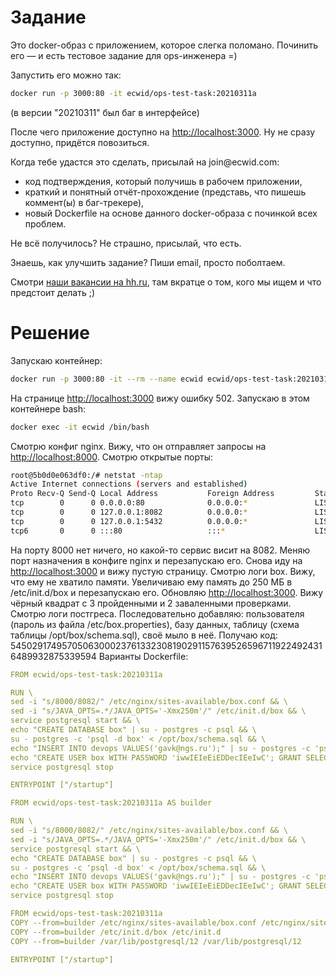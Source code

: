 * Задание
  Это docker-образ с приложением, которое слегка поломано. Починить его — и есть тестовое задание для ops-инженера =)

Запустить его можно так:
#+begin_src sh
docker run -p 3000:80 -it ecwid/ops-test-task:20210311a
#+end_src


(в версии "20210311" был баг в интерфейсе)

После чего приложение доступно на http://localhost:3000. Ну не сразу доступно, придётся повозиться.

Когда тебе удастся это сделать, присылай на join@ecwid.com:

- код подтверждения, который получишь в рабочем приложении,
- краткий и понятный отчёт-прохождение (представь, что пишешь коммент(ы) в баг-трекере),
- новый Dockerfile на основе данного docker-образа с починкой всех проблем.

Не всё получилось? Не страшно, присылай, что есть.

Знаешь, как улучшить задание? Пиши email, просто поболтаем.

Смотри [[https://ulyanovsk.hh.ru/search/vacancy?st=searchVacancy&text=DevOps+%D0%AD%D0%BA%D0%B2%D0%B8%D0%B4&salary=&currency_code=RUR&experience=doesNotMatter&order_by=relevance&search_period=0&items_on_page=50&no_magic=true&L_save_area=true][наши вакансии на hh.ru]], там вкратце о том, кого мы ищем и что предстоит делать ;)

* Решение
  :PROPERTIES:
  :ID:       e4a94964-8e72-4065-a027-4c1fb510e868
  :END:
  Запускаю контейнер:
  #+begin_src sh
    docker run -p 3000:80 -it --rm --name ecwid ecwid/ops-test-task:20210311a
  #+end_src
  На странице http://localhost:3000 вижу ошибку 502. Запускаю в этом контейнере bash:
  #+begin_src sh
    docker exec -it ecwid /bin/bash
  #+end_src
  Смотрю конфиг nginx. Вижу, что он отправляет запросы на http://localhost:8000. Смотрю открытые порты:
  #+begin_src sh
    root@5b0d0e063df0:/# netstat -ntap
    Active Internet connections (servers and established)
    Proto Recv-Q Send-Q Local Address           Foreign Address         State       PID/Program name
    tcp        0      0 0.0.0.0:80              0.0.0.0:*               LISTEN      43/nginx: master pr
    tcp        0      0 127.0.0.1:8082          0.0.0.0:*               LISTEN      22/java
    tcp        0      0 127.0.0.1:5432          0.0.0.0:*               LISTEN      -
    tcp6       0      0 :::80                   :::*                    LISTEN      43/nginx: master pr
  #+end_src
  На порту 8000 нет ничего, но какой-то сервис висит на 8082. Меняю порт назначения в конфиге nginx и перезапускаю его. Снова иду на http://localhost:3000 и вижу пустую страницу. Смотрю логи box. Вижу, что ему не хватило памяти. Увеличиваю ему память до 250 МБ в /etc/init.d/box и перезапускаю его.
  Обновляю http://localhost:3000. Вижу чёрный квадрат с 3 пройденными и 2 заваленными проверками. Смотрю логи постгреса. Последовательно добавляю: пользователя (пароль из файла /etc/box.properties), базу данных, таблицу (схема таблицы /opt/box/schema.sql), своё мыло в неё. Получаю код: 54502917495705063000237613323081902911576395265967119224924316489932875339594
  Варианты Dockerfile:
  #+begin_src yaml :mkdirp yes :tangle variant-1/Dockerfile
    FROM ecwid/ops-test-task:20210311a

    RUN \
    sed -i "s/8000/8082/" /etc/nginx/sites-available/box.conf && \
    sed -i "s/JAVA_OPTS=.*/JAVA_OPTS='-Xmx250m'/" /etc/init.d/box && \
    service postgresql start && \
    echo "CREATE DATABASE box" | su - postgres -c psql && \
    su - postgres -c 'psql -d box' < /opt/box/schema.sql && \
    echo "INSERT INTO devops VALUES('gavk@ngs.ru');" | su - postgres -c 'psql -d box' && \
    echo "CREATE USER box WITH PASSWORD 'iwwIEIeEiEDDecIEeIwC'; GRANT SELECT on devops to box" | su - postgres -c 'psql -d box' && \
    service postgresql stop

    ENTRYPOINT ["/startup"]
  #+end_src

  #+begin_src yaml :mkdirp yes :tangle variant-2/Dockerfile
    FROM ecwid/ops-test-task:20210311a AS builder

    RUN \
    sed -i "s/8000/8082/" /etc/nginx/sites-available/box.conf && \
    sed -i "s/JAVA_OPTS=.*/JAVA_OPTS='-Xmx250m'/" /etc/init.d/box && \
    service postgresql start && \
    echo "CREATE DATABASE box" | su - postgres -c psql && \
    su - postgres -c 'psql -d box' < /opt/box/schema.sql && \
    echo "INSERT INTO devops VALUES('gavk@ngs.ru');" | su - postgres -c 'psql -d box' && \
    echo "CREATE USER box WITH PASSWORD 'iwwIEIeEiEDDecIEeIwC'; GRANT SELECT on devops to box" | su - postgres -c 'psql -d box' && \
    service postgresql stop

    FROM ecwid/ops-test-task:20210311a
    COPY --from=builder /etc/nginx/sites-available/box.conf /etc/nginx/sites-available/
    COPY --from=builder /etc/init.d/box /etc/init.d
    COPY --from=builder /var/lib/postgresql/12 /var/lib/postgresql/12

    ENTRYPOINT ["/startup"]
  #+end_src

  
